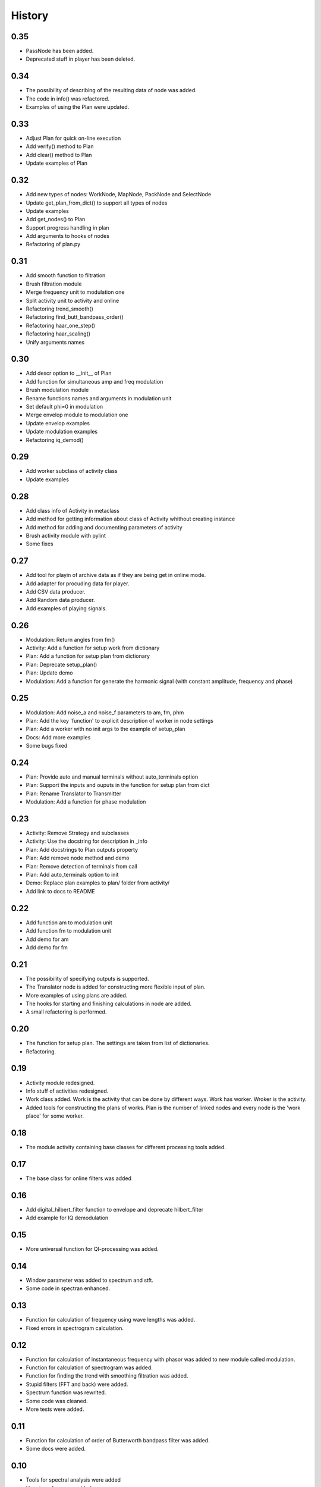 History
=======

0.35
----

* PassNode has been added.
* Deprecated stuff in player has been deleted.

0.34
----

* The possibility of describing of the resulting data of node was added.
* The code in info() was refactored.
* Examples of using the Plan were updated.

0.33
----

* Adjust Plan for quick on-line execution
* Add verify() method to Plan
* Add clear() method to Plan
* Update examples of Plan

0.32
----

* Add new types of nodes: WorkNode, MapNode, PackNode and SelectNode
* Update get_plan_from_dict() to support all types of nodes
* Update examples
* Add get_nodes() to Plan
* Support progress handling in plan
* Add arguments to hooks of nodes
* Refactoring of plan.py    

0.31
----

* Add smooth function to filtration
* Brush filtration module
* Merge frequency unit to modulation one
* Split activity unit to activity and online
* Refactoring trend_smooth()
* Refactoring find_butt_bandpass_order()
* Refactoring haar_one_step()
* Refactoring haar_scaling()
* Unify arguments names

0.30
----

* Add descr option to __init__ of Plan
* Add function for simultaneous amp and freq modulation
* Brush modulation module
* Rename functions names and arguments in modulation unit
* Set default phi=0 in modulation
* Merge envelop module to modulation one
* Update envelop examples
* Update modulation examples
* Refactoring iq_demod()

0.29
----

* Add worker subclass of activity class
* Update examples

0.28
----

* Add class info of Activity in metaclass
* Add method for getting information about class of Activity whithout creating instance
* Add method for adding and documenting parameters of activity
* Brush activity module with pylint
* Some fixes

0.27
----

* Add tool for playin of archive data as if they are being get in online mode.
* Add adapter for procuding data for player.
* Add CSV data producer.
* Add Random data producer.
* Add examples of playing signals.

0.26
----

* Modulation: Return angles from fm()
* Activity: Add a function for setup work from dictionary
* Plan: Add a function for setup plan from dictionary
* Plan: Deprecate setup_plan()
* Plan: Update demo
* Modulation: Add a function for generate the harmonic signal (with constant amplitude, frequency and phase)

0.25
----

* Modulation: Add noise_a and noise_f parameters to am, fm, phm
* Plan: Add the key 'function' to explicit description of worker in node settings
* Plan: Add a worker with no init args to the example of setup_plan
* Docs: Add more examples
* Some bugs fixed

0.24
----

* Plan: Provide auto and manual terminals without auto_terminals option
* Plan: Support the inputs and ouputs in the function for setup plan from dict 
* Plan: Rename Translator to Transmitter
* Modulation: Add a function for phase modulation

0.23
----

* Activity: Remove Strategy and subclasses
* Activity: Use the docstring for description in _info
* Plan: Add docstrings to Plan.outputs property
* Plan: Add remove node method and demo
* Plan: Remove detection of terminals from call
* Plan: Add auto_terminals option to init
* Demo: Replace plan examples to plan/ folder from activity/
* Add link to docs to README

0.22
----

* Add function am to modulation unit
* Add function fm to modulation unit
* Add demo for am
* Add demo for fm

0.21
----

* The possibility of specifying outputs is supported.
* The Translator node is added for constructing more flexible input of plan.
* More examples of using plans are added.
* The hooks for starting and finishing calculations in node are added.
* A small refactoring is performed.

0.20
----

* The function for setup plan. The settings are taken from list of dictionaries.
* Refactoring.

0.19
----

* Activity module redesigned.
* Info stuff of activities redesigned.
* Work class added. Work is the activity that can be done by different
  ways. Work has worker. Wroker is the activity.
* Added tools for constructing the plans of works. Plan is the number
  of linked nodes and every node is the 'work place' for some worker.

0.18
----

* The module activity containing base classes for different processing tools added.


0.17
----

* The base class for online filters was added

0.16
----

* Add digital_hilbert_filter function to envelope and deprecate hilbert_filter
* Add example for IQ demodulation

0.15
----

* More universal function for QI-processing was added.

0.14
----

* Window parameter was added to spectrum and stft.
* Some code in spectran enhanced.

0.13
----

* Function for calculation of frequency using wave lengths was added.
* Fixed errors in spectrogram calculation.

0.12
----

* Function for calculation of instantaneous frequency with phasor was added to new module called modulation.
* Function for calculation of spectrogram was added.
* Function for finding the trend with smoothing filtration was added.
* Stupid filters (FFT and back) were added.
* Spectrum function was rewrited.
* Some code was cleaned.
* More tests were added.

0.11
----

* Function for calculation of order of Butterworth bandpass filter was added.
* Some docs were added.

0.10
----

* Tools for spectral analysis were added
* Haar transform was added
* More demos were added
* Some bugs were fixed

0.9
---

* Function for calculation digital Hilbert filter was added 
* Demo for digital Hilbert filter was added

0.8
---

* Specfic module damping was removed
* Function for read signal from csv was added
* More tests were added

0.7
---

* Envelope by maximums replaced to envelope by extremums.
* Demos added.
* More tests added.

0.6
---

* Prony's decomposition of signal is added.


0.5
---

* Stupid procedure for calculationg damping time is added.
